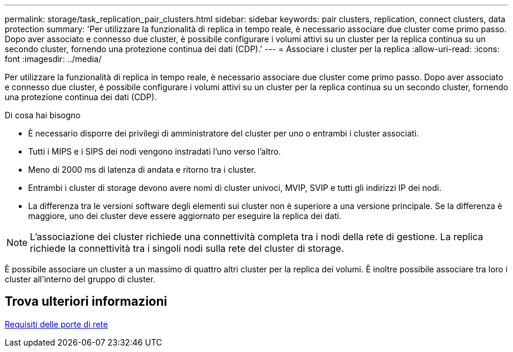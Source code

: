 ---
permalink: storage/task_replication_pair_clusters.html 
sidebar: sidebar 
keywords: pair clusters, replication, connect clusters, data protection 
summary: 'Per utilizzare la funzionalità di replica in tempo reale, è necessario associare due cluster come primo passo. Dopo aver associato e connesso due cluster, è possibile configurare i volumi attivi su un cluster per la replica continua su un secondo cluster, fornendo una protezione continua dei dati (CDP).' 
---
= Associare i cluster per la replica
:allow-uri-read: 
:icons: font
:imagesdir: ../media/


[role="lead"]
Per utilizzare la funzionalità di replica in tempo reale, è necessario associare due cluster come primo passo. Dopo aver associato e connesso due cluster, è possibile configurare i volumi attivi su un cluster per la replica continua su un secondo cluster, fornendo una protezione continua dei dati (CDP).

.Di cosa hai bisogno
* È necessario disporre dei privilegi di amministratore del cluster per uno o entrambi i cluster associati.
* Tutti i MIPS e i SIPS dei nodi vengono instradati l'uno verso l'altro.
* Meno di 2000 ms di latenza di andata e ritorno tra i cluster.
* Entrambi i cluster di storage devono avere nomi di cluster univoci, MVIP, SVIP e tutti gli indirizzi IP dei nodi.
* La differenza tra le versioni software degli elementi sui cluster non è superiore a una versione principale. Se la differenza è maggiore, uno dei cluster deve essere aggiornato per eseguire la replica dei dati.



NOTE: L'associazione dei cluster richiede una connettività completa tra i nodi della rete di gestione. La replica richiede la connettività tra i singoli nodi sulla rete del cluster di storage.

È possibile associare un cluster a un massimo di quattro altri cluster per la replica dei volumi. È inoltre possibile associare tra loro i cluster all'interno del gruppo di cluster.



== Trova ulteriori informazioni

xref:reference_prereq_network_port_requirements.adoc[Requisiti delle porte di rete]
